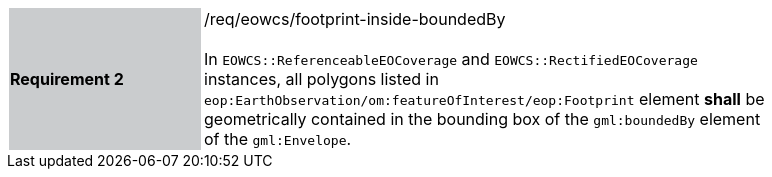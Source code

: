 [#/req/eowcs/footprint-inside-boundedBy,reftext='Requirement {counter:requirement_id} /req/eowcs/footprint-inside-boundedBy']
[width="90%",cols="2,6"]
|===
|*Requirement {counter:requirement_id}* {set:cellbgcolor:#CACCCE}|/req/eowcs/footprint-inside-boundedBy +
 +
In `EOWCS::ReferenceableEOCoverage` and `EOWCS::RectifiedEOCoverage` instances,
all polygons listed in `eop:EarthObservation/om:featureOfInterest/eop:Footprint`
element *shall* be geometrically contained in the bounding box of the
`gml:boundedBy` element of the `gml:Envelope`. {set:cellbgcolor:#FFFFFF}
|===
